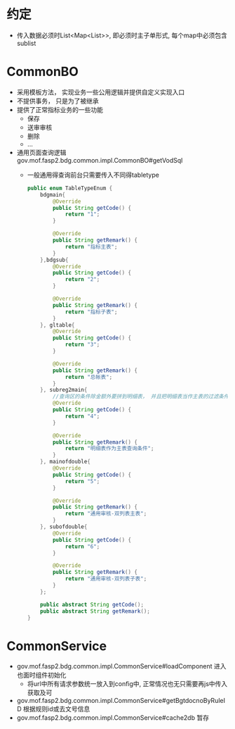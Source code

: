 * 约定
  + 传入数据必须时List<Map<List>>, 即必须时主子单形式, 每个map中必须包含sublist
* CommonBO
  + 采用模板方法， 实现业务一些公用逻辑并提供自定义实现入口
  + 不提供事务， 只是为了被继承
  + 提供了正常指标业务的一些功能
    + 保存
    + 送审审核
    + 删除
    + ...
  + 通用页面查询逻辑 gov.mof.fasp2.bdg.common.impl.CommonBO#getVodSql
    + 一般通用得查询前台只需要传入不同得tabletype
      #+BEGIN_SRC java
        public enum TableTypeEnum {
            bdgmain{
                @Override
                public String getCode() {
                    return "1";
                }

                @Override
                public String getRemark() {
                    return "指标主表";
                }
            },bdgsub{
                @Override
                public String getCode() {
                    return "2";
                }

                @Override
                public String getRemark() {
                    return "指标子表";
                }
            }, gltable{
                @Override
                public String getCode() {
                    return "3";
                }

                @Override
                public String getRemark() {
                    return "总帐表";
                }
            }, subreg2main{
                //查询区的条件除金额外要拼到明细表， 并且把明细表当作主表的过滤条件
                @Override
                public String getCode() {
                    return "4";
                }

                @Override
                public String getRemark() {
                    return "明细表作为主表查询条件";
                }
            }, mainofdouble{
                @Override
                public String getCode() {
                    return "5";
                }

                @Override
                public String getRemark() {
                    return "通用审核-双列表主表";
                }
            }, subofdouble{
                @Override
                public String getCode() {
                    return "6";
                }

                @Override
                public String getRemark() {
                    return "通用审核-双列表子表";
                }
            };

            public abstract String getCode();
            public abstract String getRemark();
        } 
      #+END_SRC
* CommonService
  + gov.mof.fasp2.bdg.common.impl.CommonService#loadComponent 进入也面时组件初始化
    + 将url中所有请求参数统一放入到config中, 正常情况也无只需要再js中传入获取及可
  + gov.mof.fasp2.bdg.common.impl.CommonService#getBgtdocnoByRuleID 根据规则id或去文号信息
  + gov.mof.fasp2.bdg.common.impl.CommonService#cache2db  暂存

